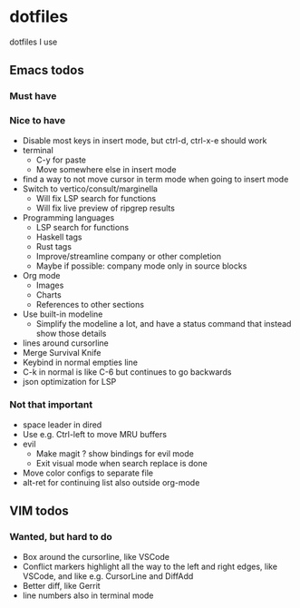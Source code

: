 
* dotfiles

dotfiles I use

** Emacs todos

*** Must have

*** Nice to have

- Disable most keys in insert mode, but ctrl-d, ctrl-x-e should work
- terminal
  - C-y for paste
  - Move somewhere else in insert mode
- find a way to not move cursor in term mode when going to insert mode
- Switch to vertico/consult/marginella
  - Will fix LSP search for functions
  - Will fix live preview of ripgrep results
- Programming languages
  - LSP search for functions
  - Haskell tags
  - Rust tags
  - Improve/streamline company or other completion
  - Maybe if possible: company mode only in source blocks
- Org mode
  - Images
  - Charts
  - References to other sections
- Use built-in modeline
  - Simplify the modeline a lot, and have a status command that instead show those details
- lines around cursorline
- Merge Survival Knife
- Keybind in normal empties line
- C-k in normal is like C-6 but continues to go backwards
- json optimization for LSP

*** Not that important

- space leader in dired
- Use e.g. Ctrl-left to move MRU buffers
- evil
  - Make magit ? show bindings for evil mode
  - Exit visual mode when search replace is done
- Move color configs to separate file
- alt-ret for continuing list also outside org-mode
    

** VIM todos

*** Wanted, but hard to do

- Box around the cursorline, like VSCode
- Conflict markers highlight all the way to the left and right edges, like VSCode, and like e.g. CursorLine and DiffAdd
- Better diff, like Gerrit
-  line numbers also in terminal mode
